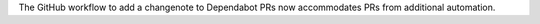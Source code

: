 The GitHub workflow to add a changenote to Dependabot PRs now accommodates PRs from additional automation.
